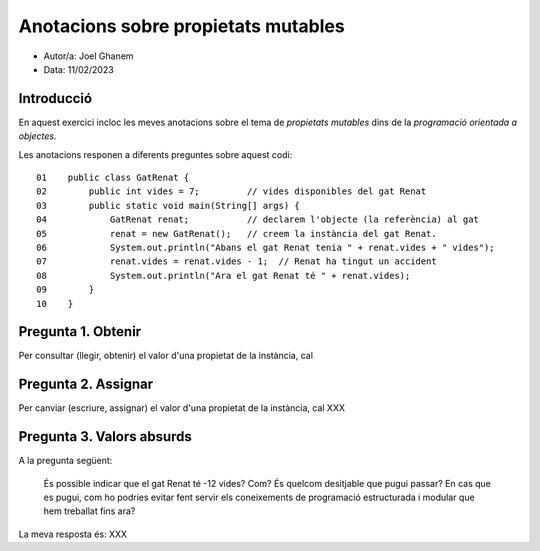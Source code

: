 
####################################
Anotacions sobre propietats mutables
####################################

* Autor/a: Joel Ghanem

* Data: 11/02/2023

Introducció
===========

En aquest exercici incloc les meves anotacions sobre el tema de *propietats mutables*
dins de la *programació orientada a objectes*.

Les anotacions responen a diferents preguntes sobre aquest codi:

::

    01    public class GatRenat {
    02        public int vides = 7;         // vides disponibles del gat Renat
    03        public static void main(String[] args) {
    04            GatRenat renat;           // declarem l'objecte (la referència) al gat
    05            renat = new GatRenat();   // creem la instància del gat Renat.
    06            System.out.println("Abans el gat Renat tenia " + renat.vides + " vides");
    07            renat.vides = renat.vides - 1;  // Renat ha tingut un accident
    08            System.out.println("Ara el gat Renat té " + renat.vides);
    09        }
    10    }

Pregunta 1. Obtenir
===================

Per consultar (llegir, obtenir) el valor d'una propietat de la instància,
cal 

Pregunta 2. Assignar
====================

Per canviar (escriure, assignar) el valor d'una propietat de la instància,
cal XXX

Pregunta 3. Valors absurds
==========================

A la pregunta següent:

    És possible indicar que el gat Renat té -12 vides? Com? És quelcom
    desitjable que pugui passar? En cas que es pugui, com ho podries
    evitar fent servir els coneixements de programació estructurada i
    modular que hem treballat fins ara?

La meva resposta és: XXX
